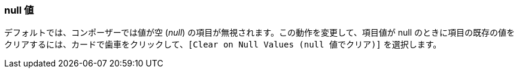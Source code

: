 === null 値

デフォルトでは、コンポーザーでは値が空 (​_null_​) の項目が無視されます。この動作を変更して、項目値が null のときに項目の既存の値をクリアするには、カードで歯車をクリックして、​`[Clear on Null Values (null 値でクリア)]`​ を選択します。
